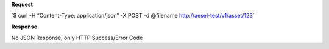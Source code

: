 **Request**

\`$ curl -H “Content-Type: application/json” -X POST -d @filename
`http://aesel-test/v1/ <http://aesel-test/v1/asset/123/?object_id=abcdef>`__\ `asset/123 <http://aesel-test/v1/asset/123/?object_id=abcdef>`__\ \`

**Response**

No JSON Response, only HTTP Success/Error Code
